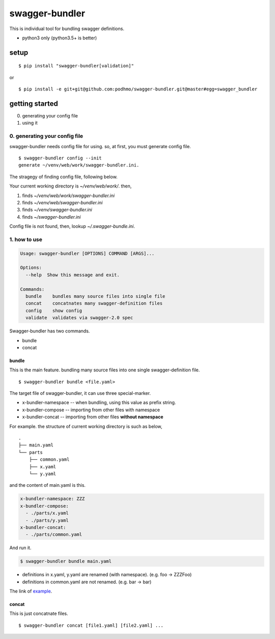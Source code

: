 swagger-bundler
========================================

This is individual tool for bundling swagger definitions.

- python3 only (python3.5+ is better)

setup
----------------------------------------

::

   $ pip install "swagger-bundler[validation]"

or

::

   $ pip install -e git+git@github.com:podhmo/swagger-bundler.git@master#egg=swagger_bundler


getting started
----------------------------------------

0. generating your config file
1. using it

0. generating your config file
^^^^^^^^^^^^^^^^^^^^^^^^^^^^^^^^^^^^^^^^

swagger-bundler needs config file for using. so, at first, you must generate config file.

::

   $ swagger-bundler config --init
   generate ~/venv/web/work/swagger-bundler.ini.

The stragegy of finding config file, following below.

Your current working directory is `~/venv/web/work/`. then,

1. finds `~/venv/web/work/swagger-bundler.ini`
2. finds `~/venv/web/swagger-bundler.ini`
3. finds `~/venv/swagger-bundler.ini`
4. finds `~/swagger-bundler.ini`

Config file is not found, then, lookup `~/.swagger-bundle.ini`.

1. how to use
^^^^^^^^^^^^^^^^^^^^^^^^^^^^^^^^^^^^^^^^

.. code-block::

  Usage: swagger-bundler [OPTIONS] COMMAND [ARGS]...

  Options:
    --help  Show this message and exit.

  Commands:
    bundle    bundles many source files into single file
    concat    concatnates many swagger-definition files
    config    show config
    validate  validates via swagger-2.0 spec


Swagger-bundler has two commands.

- bundle
- concat

bundle
~~~~~~~~~~~~~~~~~~~~~~~~~~~~~~~~~~~~~~~~

This is the main feature. bundling many source files into one single swagger-definition file.

::

   $ swagger-bundler bundle <file.yaml>

The target file of swagger-bundler, it can use three special-marker.

- x-bundler-namespace -- when bundling, using this value as prefix string.
- x-bundler-compose -- importing from other files with namespace
- x-bundler-concat -- importing from other files **without namespace**

For example. the structure of current working directory is such as below,

::

  .
  ├── main.yaml
  └── parts
      ├── common.yaml
      ├── x.yaml
      └── y.yaml


and the content of main.yaml is this.


.. code-block:: yaml

  x-bundler-namespace: ZZZ
  x-bundler-compose:
    - ./parts/x.yaml
    - ./parts/y.yaml
  x-bundler-concat:
    - ./parts/common.yaml

And run it.

.. code-block:: bash

 $ swagger-bundler bundle main.yaml

- definitions in x.yaml, y.yaml are renamed (with namespace). (e.g. foo -> ZZZFoo)
- definitions in common.yaml are not renamed. (e.g. bar -> bar)

The link of `example <example.rst>`_.

concat
~~~~~~~~~~~~~~~~~~~~~~~~~~~~~~~~~~~~~~~~

This is just concatnate files.

::

   $ swagger-bundler concat [file1.yaml] [file2.yaml] ...
